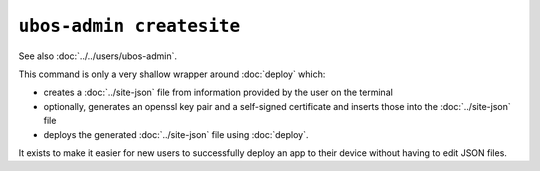 ``ubos-admin createsite``
=========================

See also :doc:`../../users/ubos-admin`.

This command is only a very shallow wrapper around :doc:`deploy` which:

* creates a :doc:`../site-json` file from information provided by the user on the
  terminal
* optionally, generates an openssl key pair and a self-signed certificate and inserts
  those into the :doc:`../site-json` file
* deploys the generated :doc:`../site-json` file using :doc:`deploy`.

It exists to make it easier for new users to successfully deploy an app to their device
without having to edit JSON files.

